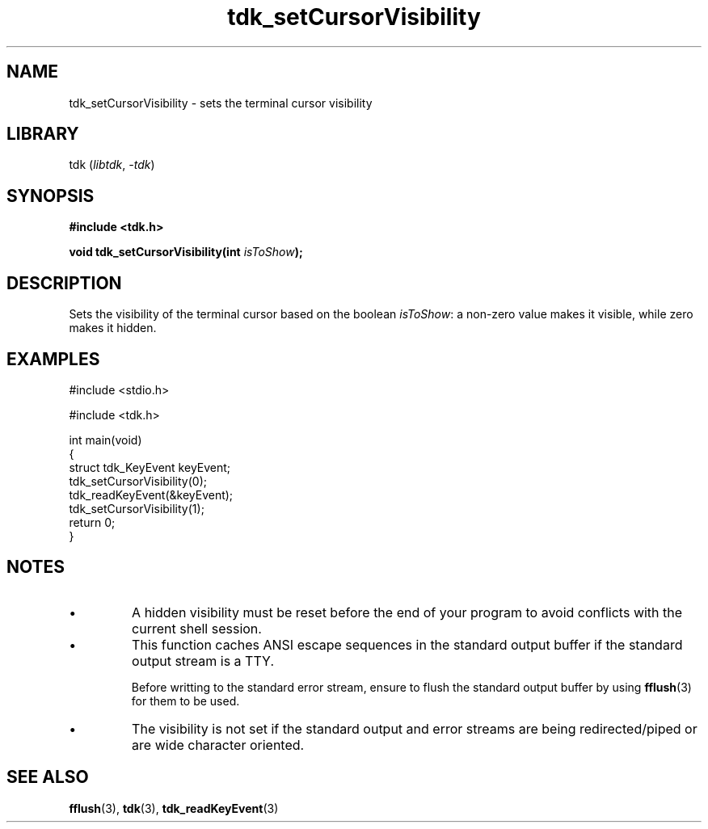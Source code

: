 .TH tdk_setCursorVisibility 3 ${VERSION}

.SH NAME

.PP
tdk_setCursorVisibility - sets the terminal cursor visibility

.SH LIBRARY

.PP
tdk (\fIlibtdk\fR, \fI-tdk\fR)

.SH SYNOPSIS

.nf
\fB#include <tdk.h>

void tdk_setCursorVisibility(int \fIisToShow\fB);\fR
.fi

.SH DESCRIPTION

.PP
Sets the visibility of the terminal cursor based on the boolean \fIisToShow\fR: a non-zero value makes it visible, while zero makes it hidden.

.SH EXAMPLES

.nf
#include <stdio.h>

#include <tdk.h>

int main(void)
{
    struct tdk_KeyEvent keyEvent;
    tdk_setCursorVisibility(0);
    tdk_readKeyEvent(&keyEvent);
    tdk_setCursorVisibility(1);
    return 0;
}
.fi

.SH NOTES

.TP
.IP \\[bu]
A hidden visibility must be reset before the end of your program to avoid conflicts with the current shell session.

.TP
.IP \\[bu]
This function caches ANSI escape sequences in the standard output buffer if the standard output stream is a TTY.

Before writting to the standard error stream, ensure to flush the standard output buffer by using \fBfflush\fR(3) for them to be used.

.TP
.IP \\[bu]
The visibility is not set if the standard output and error streams are being redirected/piped or are wide character oriented.

.SH SEE ALSO

.BR fflush (3),
.BR tdk (3),
.BR tdk_readKeyEvent (3)
